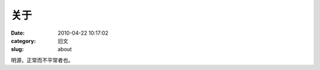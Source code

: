 关于
##########################################################################################################################################
:date: 2010-04-22 10:17:02
:category: 旧文
:slug: about

明源，正常而不平常者也。
